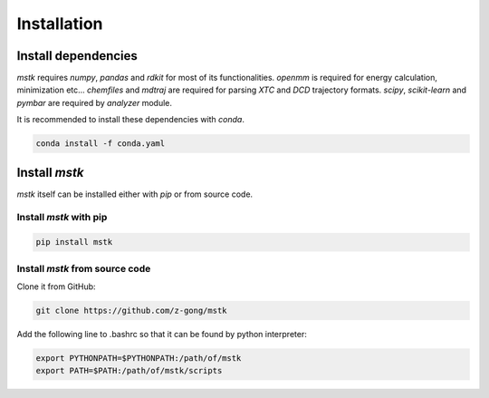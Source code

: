 Installation
============

Install dependencies
--------------------

`mstk` requires `numpy`, `pandas` and `rdkit` for most of its functionalities.
`openmm` is required for energy calculation, minimization etc...
`chemfiles` and `mdtraj` are required for parsing `XTC` and `DCD` trajectory formats.
`scipy`, `scikit-learn` and `pymbar` are required by `analyzer` module.

It is recommended to install these dependencies with `conda`.

.. code-block:: bash

    conda install -f conda.yaml


Install `mstk`
--------------

`mstk` itself can be installed either with `pip` or from source code.

Install `mstk` with pip
~~~~~~~~~~~~~~~~~~~~~~~

.. code-block:: bash

    pip install mstk

Install `mstk` from source code
~~~~~~~~~~~~~~~~~~~~~~~~~~~~~~~

Clone it from GitHub:

.. code-block:: bash

    git clone https://github.com/z-gong/mstk

Add the following line to .bashrc so that it can be found by python interpreter:

.. code-block:: bash

    export PYTHONPATH=$PYTHONPATH:/path/of/mstk
    export PATH=$PATH:/path/of/mstk/scripts
